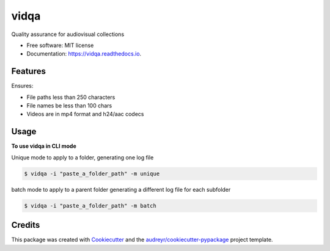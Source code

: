 =====
vidqa
=====


.. image:: https://img.shields.io/pypi/v/vidqa.svg
        :target: https://pypi.python.org/pypi/vidqa

.. image:: https://readthedocs.org/projects/vidqa/badge/?version=latest
        :target: https://vidqa.readthedocs.io/en/latest/?version=latest
        :alt: Documentation Status




Quality assurance for audiovisual collections


* Free software: MIT license
* Documentation: https://vidqa.readthedocs.io.

Features
--------

Ensures:

* File paths less than 250 characters
* File names be less than 100 chars
* Videos are in mp4 format and h24/aac codecs

Usage
-----

**To use vidqa in CLI mode**

Unique mode to apply to a folder, generating one log file

.. code-block:: text

    $ vidqa -i "paste_a_folder_path" -m unique

batch mode to apply to a parent folder generating a different log file for each subfolder

.. code-block:: text

    $ vidqa -i "paste_a_folder_path" -m batch

Credits
-------

This package was created with Cookiecutter_ and the `audreyr/cookiecutter-pypackage`_ project template.

.. _Cookiecutter: https://github.com/audreyr/cookiecutter
.. _`audreyr/cookiecutter-pypackage`: https://github.com/audreyr/cookiecutter-pypackage
